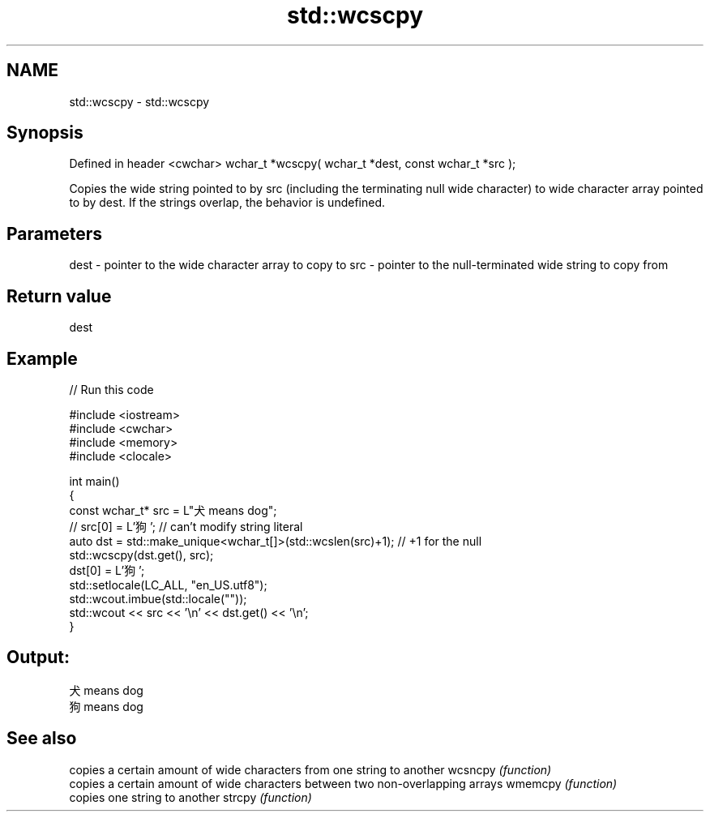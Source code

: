 .TH std::wcscpy 3 "2020.03.24" "http://cppreference.com" "C++ Standard Libary"
.SH NAME
std::wcscpy \- std::wcscpy

.SH Synopsis

Defined in header <cwchar>
wchar_t *wcscpy( wchar_t *dest, const wchar_t *src );

Copies the wide string pointed to by src (including the terminating null wide character) to wide character array pointed to by dest.
If the strings overlap, the behavior is undefined.

.SH Parameters


dest - pointer to the wide character array to copy to
src  - pointer to the null-terminated wide string to copy from


.SH Return value

dest

.SH Example


// Run this code

  #include <iostream>
  #include <cwchar>
  #include <memory>
  #include <clocale>

  int main()
  {
      const wchar_t* src = L"犬 means dog";
  //  src[0] = L'狗'; // can't modify string literal
      auto dst = std::make_unique<wchar_t[]>(std::wcslen(src)+1); // +1 for the null
      std::wcscpy(dst.get(), src);
      dst[0] = L'狗';
      std::setlocale(LC_ALL, "en_US.utf8");
      std::wcout.imbue(std::locale(""));
      std::wcout << src << '\\n' << dst.get() << '\\n';
  }

.SH Output:

  犬 means dog
  狗 means dog


.SH See also


        copies a certain amount of wide characters from one string to another
wcsncpy \fI(function)\fP
        copies a certain amount of wide characters between two non-overlapping arrays
wmemcpy \fI(function)\fP
        copies one string to another
strcpy  \fI(function)\fP




